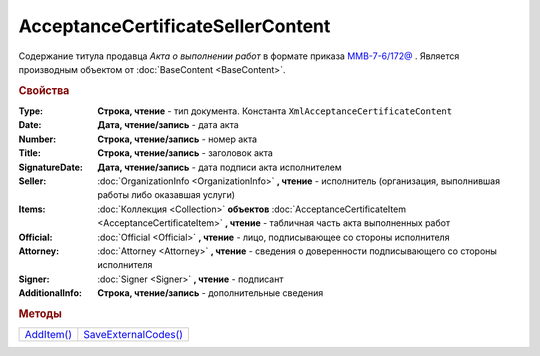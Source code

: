 AcceptanceCertificateSellerContent
==================================

Содержание титула продавца *Акта о выполнении работ* в формате приказа `ММВ-7-6/172@ <https://normativ.kontur.ru/document?moduleId=1&documentId=261859&rangeId=83259>`_ .
Является производным объектом от :doc:`BaseContent <BaseContent>`.

.. deprecated:: 5.27.0
  Используйте :doc:`DynamicContent`

.. rubric:: Свойства

:Type:
  **Строка, чтение** - тип документа. Константа ``XmlAcceptanceCertificateContent``

:Date:
  **Дата, чтение/запись** - дата акта

:Number:
  **Строка, чтение/запись** - номер акта

:Title:
  **Строка, чтение/запись** - заголовок акта

:SignatureDate:
  **Дата, чтение/запись** - дата подписи акта исполнителем

:Seller:
  :doc:`OrganizationInfo <OrganizationInfo>` **, чтение** - исполнитель (организация, выполнившая работы либо оказавшая услуги)

:Items:
  :doc:`Коллекция <Collection>` **объектов** :doc:`AcceptanceCertificateItem <AcceptanceCertificateItem>` **, чтение** - табличная часть акта выполненных работ

:Official:
  :doc:`Official <Official>` **, чтение** - лицо, подписывающее со стороны исполнителя

:Attorney:
  :doc:`Attorney <Attorney>` **, чтение** - сведения о доверенности подписывающего со стороны исполнителя

:Signer:
  :doc:`Signer <Signer>` **, чтение** - подписант

:AdditionalInfo:
  **Строка, чтение/запись** - дополнительные сведения


.. rubric:: Методы

+-----------------------------------------------+---------------------------------------------------------+
| |AcceptanceCertificateSellerContent-AddItem|_ | |AcceptanceCertificateSellerContent-SaveExternalCodes|_ |
+-----------------------------------------------+---------------------------------------------------------+

.. |AcceptanceCertificateSellerContent-AddItem| replace:: AddItem()
.. |AcceptanceCertificateSellerContent-SaveExternalCodes| replace:: SaveExternalCodes()



.. _AcceptanceCertificateSellerContent-AddItem:
.. method:: AcceptanceCertificateSellerContent.AddItem()

  Добавляет :doc:`новый элемент <AcceptanceCertificateItem>` в коллекцию *Items* и возвращает его



.. _AcceptanceCertificateSellerContent-SaveExternalCodes:
.. method:: AcceptanceCertificateSellerContent.SaveExternalCodes()

  Сохраняет на сервере Диадока список внешних идентификаторов акта выполненных работ

  .. deprecated:: 5.5.0
    Используйте :meth:`Organization.SetData`

  .. versionchanged:: 5.29.7
    Метод перестал что-либо делать. Оставлен для совместимости
